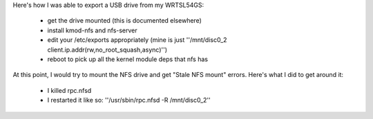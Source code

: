 Here's how I was able to export a USB drive from my WRTSL54GS:

 *  get the drive mounted (this is documented elsewhere)
 *  install kmod-nfs and nfs-server
 *  edit your /etc/exports appropriately (mine is just ''/mnt/disc0_2 client.ip.addr(rw,no_root_squash,async)'')
 *  reboot to pick up all the kernel module deps that nfs has

At this point, I would try to mount the NFS drive and get "Stale NFS mount" errors. Here's what I did to get around it:

 *  I killed rpc.nfsd
 *  I restarted it like so: ''/usr/sbin/rpc.nfsd -R /mnt/disc0_2''
